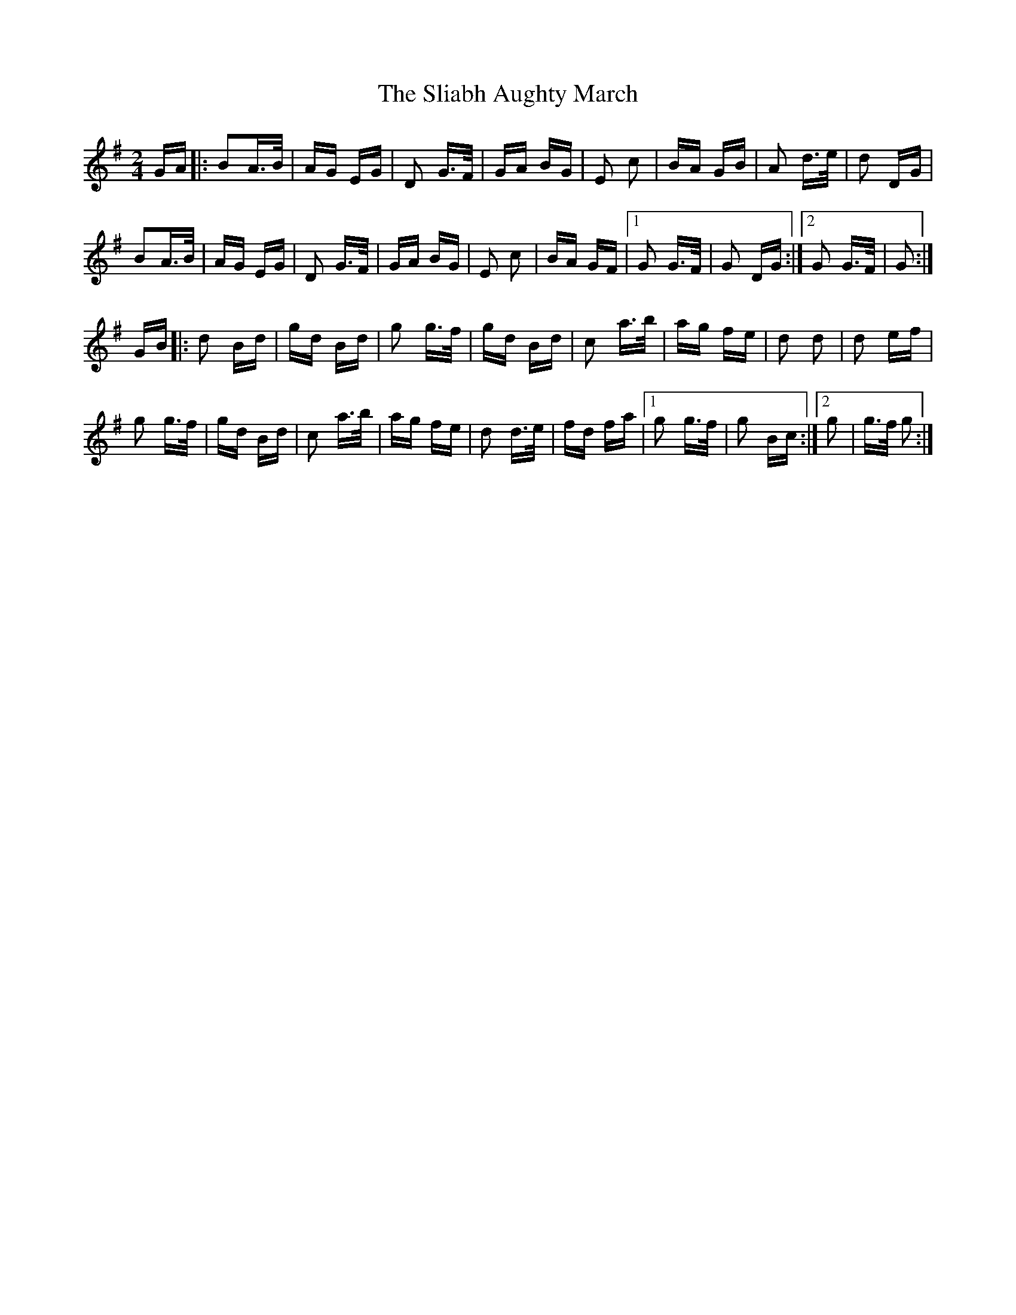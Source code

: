X: 37417
T: Sliabh Aughty March, The
R: polka
M: 2/4
K: Gmajor
GA|:B2A>B|AG EG|D2 G>F|GA BG|E2 c2|BA GB|A2 d>e|d2 DG|
B2A>B|AG EG|D2 G>F|GA BG|E2 c2|BA GF|1 G2 G>F|G2 DG:|2 G2 G>F|G2:|
GB|:d2 Bd|gd Bd|g2 g>f|gd Bd|c2 a>b|ag fe|d2 d2|d2 ef|
g2 g>f|gd Bd|c2 a>b|ag fe|d2 d>e|fd fa|1 g2 g>f|g2 Bc:|2 g2|g>f g2:|

